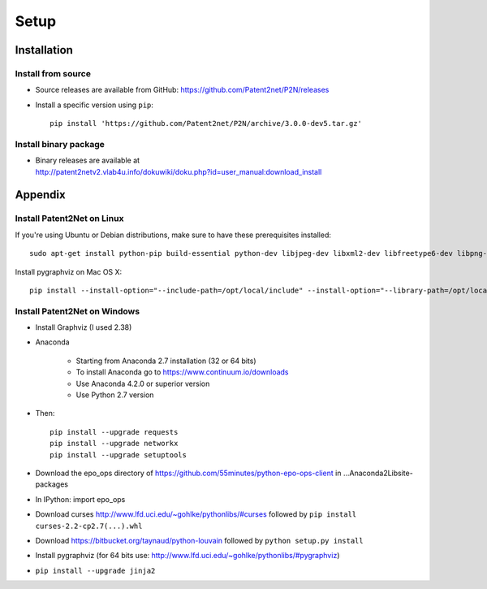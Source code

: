 #####
Setup
#####


************
Installation
************


Install from source
===================
- Source releases are available from GitHub: https://github.com/Patent2net/P2N/releases
- Install a specific version using ``pip``::

    pip install 'https://github.com/Patent2net/P2N/archive/3.0.0-dev5.tar.gz'


Install binary package
======================
- | Binary releases are available at
  | http://patent2netv2.vlab4u.info/dokuwiki/doku.php?id=user_manual:download_install



********
Appendix
********

Install Patent2Net on Linux
===========================
If you're using Ubuntu or Debian distributions, make sure to have these prerequisites installed::

    sudo apt-get install python-pip build-essential python-dev libjpeg-dev libxml2-dev libfreetype6-dev libpng-dev

Install pygraphviz on Mac OS X::

    pip install --install-option="--include-path=/opt/local/include" --install-option="--library-path=/opt/local/lib" "pygraphviz==1.3.1"


Install Patent2Net on Windows
=============================
- Install Graphviz (I used 2.38)
- Anaconda

    - Starting from Anaconda 2.7 installation (32 or 64 bits)
    - To install Anaconda go to https://www.continuum.io/downloads
    - Use Anaconda 4.2.0 or superior version
    - Use Python 2.7 version

- Then::

    pip install --upgrade requests
    pip install --upgrade networkx
    pip install --upgrade setuptools

- Download the epo_ops directory of https://github.com/55minutes/python-epo-ops-client in ...\Anaconda2\Lib\site-packages
- In IPython: import epo_ops
- Download curses http://www.lfd.uci.edu/~gohlke/pythonlibs/#curses followed by
  ``pip install curses-2.2-cp2.7(...).whl``
- Download https://bitbucket.org/taynaud/python-louvain followed by
  ``python setup.py install``
- Install pygraphviz (for 64 bits use: http://www.lfd.uci.edu/~gohlke/pythonlibs/#pygraphviz)
- ``pip install --upgrade jinja2``

